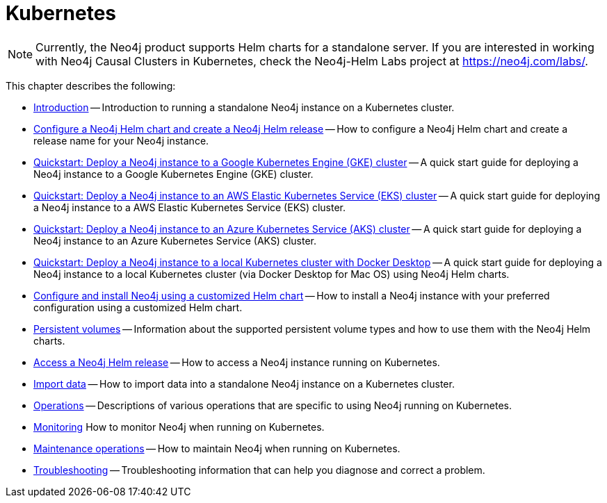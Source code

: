 :description: How to install and operate Neo4j on Kubernetes.
[[kubernetes]]
= Kubernetes
:description: This chapter describes how to install and operate a Neo4j standalone instance on Kubernetes. 

[NOTE]
====
Currently, the Neo4j product supports Helm charts for a standalone server.
If you are interested in working with Neo4j Causal Clusters in Kubernetes, check the Neo4j-Helm Labs project at https://neo4j.com/labs/.
====

This chapter describes the following:

* xref:kubernetes/introduction.adoc[Introduction] -- Introduction to running a standalone Neo4j instance on a Kubernetes cluster.
* xref:kubernetes/helm-charts-setup.adoc[Configure a Neo4j Helm chart and create a Neo4j Helm release] -- How to configure a Neo4j Helm chart and create a release name for your Neo4j instance.
* xref:kubernetes/quickstart-gke.adoc[Quickstart: Deploy a Neo4j instance to a Google Kubernetes Engine (GKE) cluster] -- A quick start guide for deploying a Neo4j instance to a Google Kubernetes Engine (GKE) cluster.
* xref:kubernetes/quickstart-aws.adoc[Quickstart: Deploy a Neo4j instance to an AWS Elastic Kubernetes Service (EKS) cluster] -- A quick start guide for deploying a Neo4j instance to a AWS Elastic Kubernetes Service (EKS) cluster.
* xref:kubernetes/quickstart-azure.adoc[Quickstart: Deploy a Neo4j instance to an Azure Kubernetes Service (AKS) cluster] -- A quick start guide for deploying a Neo4j instance to an Azure Kubernetes Service (AKS) cluster.
* xref:kubernetes/quickstart-docker-desktop.adoc[Quickstart: Deploy a Neo4j instance to a local Kubernetes cluster with Docker Desktop] -- A quick start guide for deploying a Neo4j instance to a local Kubernetes cluster (via Docker Desktop for Mac OS) using Neo4j Helm charts.
* xref:kubernetes/configuration.adoc[Configure and install Neo4j using a customized Helm chart] -- How to install a Neo4j instance with your preferred configuration using a customized Helm chart.
* xref:kubernetes/persistent-volumes.adoc[Persistent volumes] -- Information about the supported persistent volume types and how to use them with the Neo4j Helm charts.
* xref:kubernetes/accessing-neo4j.adoc[Access a Neo4j Helm release] -- How to access a Neo4j instance running on Kubernetes.
* xref:kubernetes/import-data.adoc[Import data] -- How to import data into a standalone Neo4j instance on a Kubernetes cluster.
* xref:kubernetes/operations.adoc[Operations] -- Descriptions of various operations that are specific to using Neo4j running on Kubernetes.
* xref:kubernetes/monitoring.adoc[Monitoring] How to monitor Neo4j when running on Kubernetes.
* xref:kubernetes/maintenance.adoc[Maintenance operations] -- How to maintain Neo4j when running on Kubernetes.
* xref:kubernetes/troubleshooting.adoc[Troubleshooting] -- Troubleshooting information that can help you diagnose and correct a problem.


